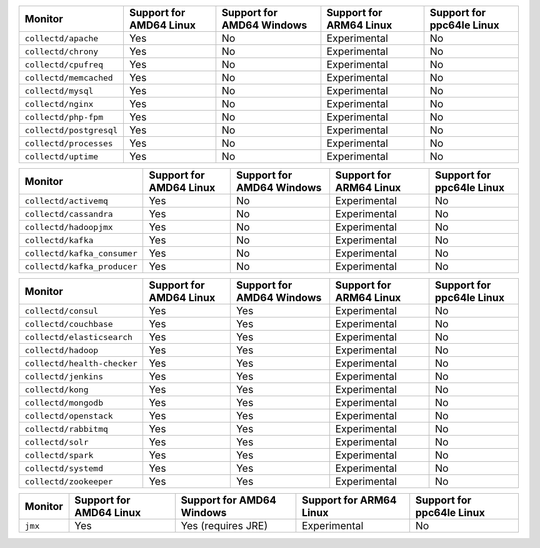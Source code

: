 .. raw:: html

  <h4>Support for collectd subprocess monitors</h4>

.. list-table::
   :header-rows: 1
   :width: 100%

   * - Monitor
     - Support for AMD64 Linux
     - Support for AMD64 Windows
     - Support for ARM64 Linux
     - Support for ppc64le Linux
   * - ``collectd/apache``
     - Yes
     - No
     - Experimental
     - No
   * - ``collectd/chrony``
     - Yes
     - No
     - Experimental
     - No
   * - ``collectd/cpufreq``
     - Yes
     - No
     - Experimental
     - No
   * - ``collectd/memcached``
     - Yes
     - No
     - Experimental
     - No
   * - ``collectd/mysql``
     - Yes
     - No
     - Experimental
     - No
   * - ``collectd/nginx``
     - Yes
     - No
     - Experimental
     - No
   * - ``collectd/php-fpm``
     - Yes
     - No
     - Experimental
     - No
   * - ``collectd/postgresql``
     - Yes
     - No
     - Experimental
     - No
   * - ``collectd/processes``
     - Yes
     - No
     - Experimental
     - No
   * - ``collectd/uptime``
     - Yes
     - No
     - Experimental
     - No

.. raw:: html 
  
  <h4>Support for collectd or GenericJMX subprocess monitors</h4>

.. list-table::
   :header-rows: 1
   :width: 100%

   * - Monitor
     - Support for AMD64 Linux
     - Support for AMD64 Windows
     - Support for ARM64 Linux
     - Support for ppc64le Linux
   * - ``collectd/activemq``
     - Yes
     - No
     - Experimental
     - No
   * - ``collectd/cassandra``
     - Yes
     - No
     - Experimental
     - No
   * - ``collectd/hadoopjmx``
     - Yes
     - No
     - Experimental
     - No
   * - ``collectd/kafka``
     - Yes
     - No
     - Experimental
     - No
   * - ``collectd/kafka_consumer``
     - Yes
     - No
     - Experimental
     - No
   * - ``collectd/kafka_producer``
     - Yes
     - No
     - Experimental
     - No
   
.. raw:: html 
  
  <h4>Support for sfxcollectd Python subprocess monitors</h4>

.. list-table::
   :header-rows: 1
   :width: 100%

   * - Monitor
     - Support for AMD64 Linux
     - Support for AMD64 Windows
     - Support for ARM64 Linux
     - Support for ppc64le Linux
   * - ``collectd/consul``
     - Yes
     - Yes
     - Experimental
     - No
   * - ``collectd/couchbase``
     - Yes
     - Yes
     - Experimental
     - No
   * - ``collectd/elasticsearch``
     - Yes
     - Yes
     - Experimental
     - No
   * - ``collectd/hadoop``
     - Yes
     - Yes
     - Experimental
     - No
   * - ``collectd/health-checker``
     - Yes
     - Yes
     - Experimental
     - No
   * - ``collectd/jenkins``
     - Yes
     - Yes
     - Experimental
     - No
   * - ``collectd/kong``
     - Yes
     - Yes
     - Experimental
     - No
   * - ``collectd/mongodb``
     - Yes
     - Yes
     - Experimental
     - No
   * - ``collectd/openstack``
     - Yes
     - Yes
     - Experimental
     - No
   * - ``collectd/rabbitmq``
     - Yes
     - Yes
     - Experimental
     - No
   * - ``collectd/solr``
     - Yes
     - Yes
     - Experimental
     - No
   * - ``collectd/spark``
     - Yes
     - Yes
     - Experimental
     - No
   * - ``collectd/systemd``
     - Yes
     - Yes
     - Experimental
     - No
   * - ``collectd/zookeeper``
     - Yes
     - Yes
     - Experimental
     - No

.. raw:: html 
  
  <h4>Support for subprocess JMX monitors</h4>

.. list-table::
   :header-rows: 1
   :width: 100%

   * - Monitor
     - Support for AMD64 Linux
     - Support for AMD64 Windows
     - Support for ARM64 Linux
     - Support for ppc64le Linux
   * - ``jmx``
     - Yes
     - Yes (requires JRE)
     - Experimental
     - No
